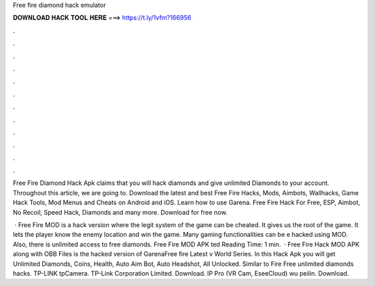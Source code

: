 Free fire diamond hack emulator



𝐃𝐎𝐖𝐍𝐋𝐎𝐀𝐃 𝐇𝐀𝐂𝐊 𝐓𝐎𝐎𝐋 𝐇𝐄𝐑𝐄 ===> https://t.ly/1vfm?166956



.



.



.



.



.



.



.



.



.



.



.



.

Free Fire Diamond Hack Apk claims that you will hack diamonds and give unlimited Diamonds to your account. Throughout this article, we are going to. Download the latest and best Free Fire Hacks, Mods, Aimbots, Wallhacks, Game Hack Tools, Mod Menus and Cheats on Android and iOS. Learn how to use Garena. Free Fire Hack For Free, ESP, Aimbot, No Recoil, Speed Hack, Diamonds and many more. Download for free now.

 · Free Fire MOD is a hack version where the legit system of the game can be cheated. It gives us the root of the game. It lets the player know the enemy location and win the game. Many gaming functionalities can be e hacked using MOD. Also, there is unlimited access to free diamonds. Free Fire MOD APK ted Reading Time: 1 min.  · Free Fire Hack MOD APK along with OBB Files is the hacked version of GarenaFree fire Latest v World Series. In this Hack Apk you will get Unlimited Diamonds, Coins, Health, Auto Aim Bot, Auto Headshot, All Unlocked. Similar to Fire Free unlimited diamonds hacks. TP-LINK tpCamera. TP-Link Corporation Limited. Download. IP Pro (VR Cam, EseeCloud) wu peilin. Download.
